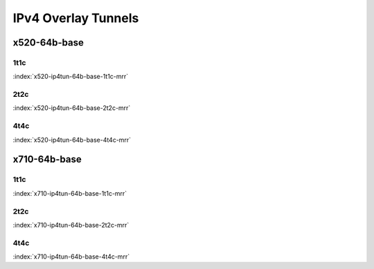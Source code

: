 IPv4 Overlay Tunnels
====================

x520-64b-base
-------------

1t1c
````

.. raw:: html

    <center><b>

:index:`x520-ip4tun-64b-base-1t1c-mrr`

.. raw:: html

    </b>
    <iframe width="1100" height="800" frameborder="0" scrolling="no" src="../_static/vpp/cpta-ip4-tunnels-1t1c-x520-1.html"></iframe>
    <p><br><br></p>
    </center>

2t2c
````

.. raw:: html

    <center><b>

:index:`x520-ip4tun-64b-base-2t2c-mrr`

.. raw:: html

    </b>
    <iframe width="1100" height="800" frameborder="0" scrolling="no" src="../_static/vpp/cpta-ip4-tunnels-2t2c-x520-1.html"></iframe>
    <p><br><br></p>
    </center>

4t4c
````

.. raw:: html

    <center><b>

:index:`x520-ip4tun-64b-base-4t4c-mrr`

.. raw:: html

    </b>
    <iframe width="1100" height="800" frameborder="0" scrolling="no" src="../_static/vpp/cpta-ip4-tunnels-4t4c-x520-1.html"></iframe>
    <p><br><br></p>
    </center>

x710-64b-base
-------------

1t1c
````

.. raw:: html

    <center><b>

:index:`x710-ip4tun-64b-base-1t1c-mrr`

.. raw:: html

    </b>
    <iframe width="1100" height="800" frameborder="0" scrolling="no" src="../_static/vpp/cpta-ip4-tunnels-1t1c-x710-1.html"></iframe>
    <p><br><br></p>
    </center>

2t2c
````

.. raw:: html

    <center><b>

:index:`x710-ip4tun-64b-base-2t2c-mrr`

.. raw:: html

    </b>
    <iframe width="1100" height="800" frameborder="0" scrolling="no" src="../_static/vpp/cpta-ip4-tunnels-2t2c-x710-1.html"></iframe>
    <p><br><br></p>
    </center>

4t4c
````

.. raw:: html

    <center><b>

:index:`x710-ip4tun-64b-base-4t4c-mrr`

.. raw:: html

    </b>
    <iframe width="1100" height="800" frameborder="0" scrolling="no" src="../_static/vpp/cpta-ip4-tunnels-4t4c-x710-1.html"></iframe>
    <p><br><br></p>
    </center>
